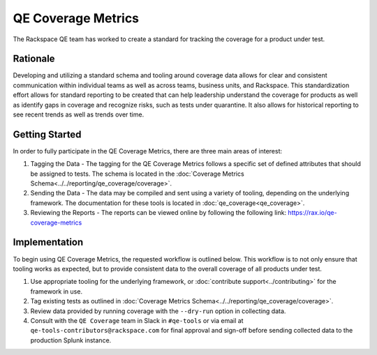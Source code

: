 QE Coverage Metrics
===================

The Rackspace QE team has worked to create a standard for tracking the coverage for a product under test.

Rationale
---------

Developing and utilizing a standard schema and tooling around coverage data allows for clear and consistent communication within individual teams as well as across teams, business units, and Rackspace. This standardization effort allows for standard reporting to be created that can help leadership understand the coverage for products as well as identify gaps in coverage and recognize risks, such as tests under quarantine. It also allows for historical reporting to see recent trends as well as trends over time.

Getting Started
---------------

In order to fully participate in the QE Coverage Metrics, there are three main areas of interest:

#. Tagging the Data - The tagging for the QE Coverage Metrics follows a specific set of defined attributes that should be assigned to tests. The schema is located in the :doc:`Coverage Metrics Schema<../../reporting/qe_coverage/coverage>`.
#. Sending the Data - The data may be compiled and sent using a variety of tooling, depending on the underlying framework. The documentation for these tools is located in :doc:`qe_coverage<qe_coverage>`.
#. Reviewing the Reports - The reports can be viewed online by following the following link: https://rax.io/qe-coverage-metrics

Implementation
--------------

To begin using QE Coverage Metrics, the requested workflow is outlined below. This workflow is to not only ensure that tooling works as expected, but to provide consistent data to the overall coverage of all products under test.

#. Use appropriate tooling for the underlying framework, or :doc:`contribute support<../contributing>` for the framework in use.

#. Tag existing tests as outlined in :doc:`Coverage Metrics Schema<../../reporting/qe_coverage/coverage>`.

#. Review data provided by running coverage with the ``--dry-run`` option in collecting data.

#. Consult with the ``QE Coverage`` team in Slack in ``#qe-tools`` or via email at ``qe-tools-contributors@rackspace.com`` for final approval and sign-off before sending collected data to the production Splunk instance.
